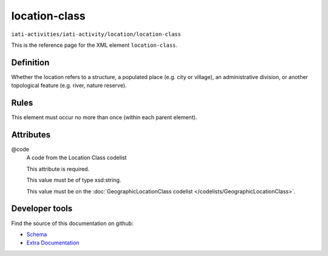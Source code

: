 location-class
==============

``iati-activities/iati-activity/location/location-class``

This is the reference page for the XML element ``location-class``. 

.. index::
  single: location-class

Definition
~~~~~~~~~~


Whether the location refers to a structure, a populated place (e.g. city or village), an administrative division, or another topological feature (e.g. river, nature reserve).


Rules
~~~~~








This element must occur no more than once (within each parent element).







Attributes
~~~~~~~~~~


.. _iati-activities/iati-activity/location/location-class/.code:

@code
  A code from the Location Class codelist

  This attribute is required.



  This value must be of type xsd:string.


  This value must be on the :doc:`GeographicLocationClass codelist </codelists/GeographicLocationClass>`.



  





Developer tools
~~~~~~~~~~~~~~~

Find the source of this documentation on github:

* `Schema <https://github.com/IATI/IATI-Schemas/blob/version-2.03/iati-activities-schema.xsd#L1480>`_
* `Extra Documentation <https://github.com/IATI/IATI-Extra-Documentation/blob/version-2.03/fr/activity-standard/iati-activities/iati-activity/location/location-class.rst>`_

